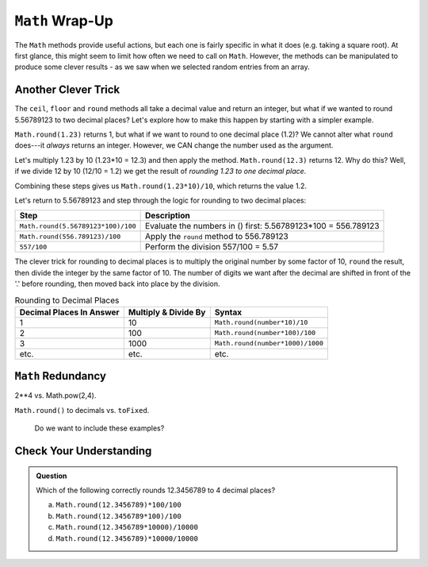 ``Math`` Wrap-Up
=================

The ``Math`` methods provide useful actions, but each one is fairly specific in
what it does (e.g. taking a square root). At first glance, this might seem to
limit how often we need to call on ``Math``. However, the methods can be
manipulated to produce some clever results - as we saw when we selected random
entries from an array.

Another Clever Trick
---------------------

The ``ceil``, ``floor`` and ``round`` methods all take a decimal value and
return an integer, but what if we wanted to round 5.56789123 to two decimal
places? Let's explore how to make this happen by starting with a simpler
example.

``Math.round(1.23)`` returns 1, but what if we want to round to one decimal
place (1.2)? We cannot alter what ``round`` does---it *always* returns an
integer. However, we CAN change the number used as the argument.

Let's multiply 1.23 by 10 (1.23*10  = 12.3) and then apply the method.
``Math.round(12.3)`` returns 12. Why do this? Well, if we divide 12 by 10
(12/10 = 1.2) we get the result of *rounding 1.23 to one decimal place*.

Combining these steps gives us ``Math.round(1.23*10)/10``, which returns the
value 1.2.

Let's return to 5.56789123 and step through the logic for rounding to two
decimal places:

.. list-table::
   :header-rows: 1

   * - Step
     - Description
   * - ``Math.round(5.56789123*100)/100``
     - Evaluate the numbers in () first: 5.56789123\*100 = 556.789123

   * - ``Math.round(556.789123)/100``
     - Apply the ``round`` method to 556.789123

   * - ``557/100``
     - Perform the division 557/100 = 5.57

The clever trick for rounding to decimal places is to multiply the original
number by some factor of 10, ``round`` the result, then divide the integer by
the same factor of 10. The number of digits we want after the decimal are
shifted in front of the '.' before rounding, then moved back into place by the
division.

.. list-table:: Rounding to Decimal Places
   :header-rows: 1

   * - Decimal Places In Answer
     - Multiply & Divide By
     - Syntax
   * - 1
     - 10
     - ``Math.round(number*10)/10``

   * - 2
     - 100
     - ``Math.round(number*100)/100``

   * - 3
     - 1000
     - ``Math.round(number*1000)/1000``

   * - etc.
     - etc.
     - etc.

``Math`` Redundancy
--------------------

2**4 vs. Math.pow(2,4).

``Math.round()`` to decimals vs. ``toFixed``.

   Do we want to include these examples?

Check Your Understanding
-------------------------

.. admonition:: Question

   Which of the following correctly rounds 12.3456789 to 4 decimal places?

   a. ``Math.round(12.3456789)*100/100``
   b. ``Math.round(12.3456789*100)/100``
   c. ``Math.round(12.3456789*10000)/10000``
   d. ``Math.round(12.3456789)*10000/10000``
